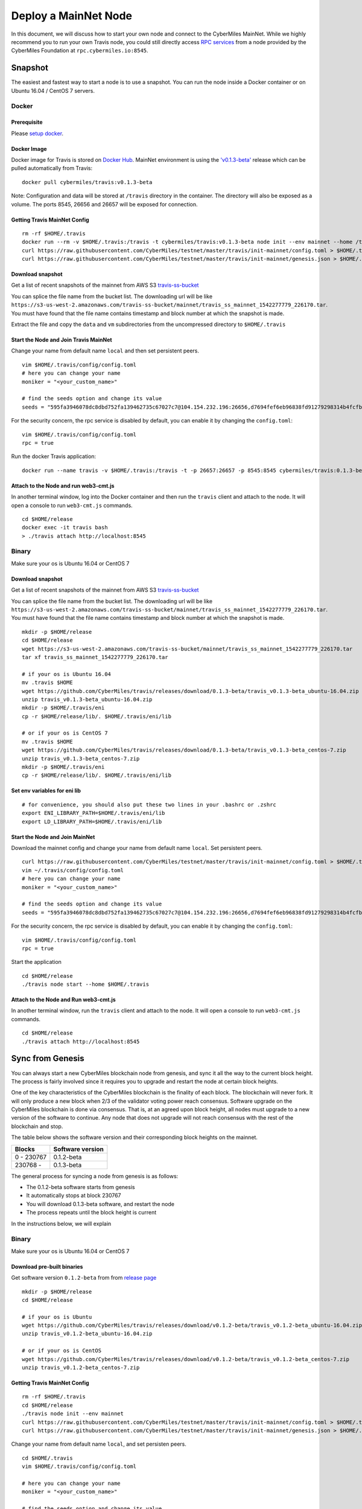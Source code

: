======================
Deploy a MainNet Node
======================

In this document, we will discuss how to start your own node and connect to the CyberMiles MainNet. While we highly recommend you to run your own Travis node, you could still directly access `RPC services <https://travis.readthedocs.io/en/latest/json-rpc.html>`_ from a node provided by the CyberMiles Foundation at ``rpc.cybermiles.io:8545``.


********
Snapshot
********

The easiest and fastest way to start a node is to use a snapshot. You can run the node inside a Docker container or on Ubuntu 16.04 / CentOS 7 servers.

Docker
======

Prerequisite
------------

Please `setup docker <https://docs.docker.com/engine/installation/>`_.

Docker Image
------------

Docker image for Travis is stored on `Docker Hub <https://hub.docker.com/r/cybermiles/travis/tags/>`_. MainNet environment is using the `'v0.1.3-beta' <https://github.com/CyberMiles/travis/releases/tag/v0.1.3-beta>`_ release which can be pulled automatically from Travis:

::

  docker pull cybermiles/travis:v0.1.3-beta

Note: Configuration and data will be stored at ``/travis`` directory in the container. The directory will also be exposed as a volume. The ports 8545, 26656 and 26657 will be exposed for connection.

Getting Travis MainNet Config
-----------------------------

::

  rm -rf $HOME/.travis
  docker run --rm -v $HOME/.travis:/travis -t cybermiles/travis:v0.1.3-beta node init --env mainnet --home /travis
  curl https://raw.githubusercontent.com/CyberMiles/testnet/master/travis/init-mainnet/config.toml > $HOME/.travis/config/config.toml
  curl https://raw.githubusercontent.com/CyberMiles/testnet/master/travis/init-mainnet/genesis.json > $HOME/.travis/config/genesis.json

Download snapshot
------------------

Get a list of recent snapshots of the mainnet from AWS S3 `travis-ss-bucket <https://s3-us-west-2.amazonaws.com/travis-ss-bucket>`_

You can splice the file name from the bucket list. The downloading url will be like ``https://s3-us-west-2.amazonaws.com/travis-ss-bucket/mainnet/travis_ss_mainnet_1542277779_226170.tar``. You must have found that the file name contains timestamp and block number at which the snapshot is made.

Extract the file and copy the ``data`` and ``vm`` subdirectories from the uncompressed directory to ``$HOME/.travis``

Start the Node and Join Travis MainNet
--------------------------------------

Change your name from default name ``local`` and then set persistent peers.

::

  vim $HOME/.travis/config/config.toml
  # here you can change your name
  moniker = "<your_custom_name>"
  
  # find the seeds option and change its value
  seeds = "595fa3946078dc8dbd752fa139462735c67027c7@104.154.232.196:26656,d7694fef6eb96838fd91279298314b4fcfb9aa03@35.193.249.179:26656,11b4a29a26d55c09d96a0af6a6dbb40ec840c263@35.226.7.62:26656,96d43bc533313e9c6ba7303390f1b858f38c3c5a@35.184.27.200:26656,873d6befc7145b86e48cf6c23a8c5fd3aebec6a3@35.196.9.192:26656,499decf32125463826cbb7b6eab6697179396688@35.196.33.211:26656"

For the security concern, the rpc service is disabled by default, you can enable it by changing the ``config.toml``:

::

  vim $HOME/.travis/config/config.toml
  rpc = true

Run the docker Travis application:

::

  docker run --name travis -v $HOME/.travis:/travis -t -p 26657:26657 -p 8545:8545 cybermiles/travis:0.1.3-beta node start --home /travis


Attach to the Node and run web3-cmt.js 
---------------------------------------

In another terminal window, log into the Docker container and then run the ``travis`` client and attach to the node. It will open a console to run ``web3-cmt.js`` commands.

::

  cd $HOME/release
  docker exec -it travis bash
  > ./travis attach http://localhost:8545


Binary
======

Make sure your os is Ubuntu 16.04 or CentOS 7

Download snapshot
------------------

Get a list of recent snapshots of the mainnet from AWS S3 `travis-ss-bucket <https://s3-us-west-2.amazonaws.com/travis-ss-bucket>`_

You can splice the file name from the bucket list. The downloading url will be like ``https://s3-us-west-2.amazonaws.com/travis-ss-bucket/mainnet/travis_ss_mainnet_1542277779_226170.tar``. You must have found that the file name contains timestamp and block number at which the snapshot is made.

::

  mkdir -p $HOME/release
  cd $HOME/release
  wget https://s3-us-west-2.amazonaws.com/travis-ss-bucket/mainnet/travis_ss_mainnet_1542277779_226170.tar
  tar xf travis_ss_mainnet_1542277779_226170.tar

  # if your os is Ubuntu 16.04
  mv .travis $HOME
  wget https://github.com/CyberMiles/travis/releases/download/0.1.3-beta/travis_v0.1.3-beta_ubuntu-16.04.zip
  unzip travis_v0.1.3-beta_ubuntu-16.04.zip
  mkdir -p $HOME/.travis/eni
  cp -r $HOME/release/lib/. $HOME/.travis/eni/lib
  
  # or if your os is CentOS 7
  mv .travis $HOME
  wget https://github.com/CyberMiles/travis/releases/download/0.1.3-beta/travis_v0.1.3-beta_centos-7.zip
  unzip travis_v0.1.3-beta_centos-7.zip
  mkdir -p $HOME/.travis/eni
  cp -r $HOME/release/lib/. $HOME/.travis/eni/lib


Set env variables for eni lib
------------------------------

::

  # for convenience, you should also put these two lines in your .bashrc or .zshrc
  export ENI_LIBRARY_PATH=$HOME/.travis/eni/lib
  export LD_LIBRARY_PATH=$HOME/.travis/eni/lib

Start the Node and Join MainNet
--------------------------------------

Download the mainnet config and change your name from default name ``local``. Set persistent peers.

::

  curl https://raw.githubusercontent.com/CyberMiles/testnet/master/travis/init-mainnet/config.toml > $HOME/.travis/config/config.toml
  vim ~/.travis/config/config.toml
  # here you can change your name
  moniker = "<your_custom_name>"
  
  # find the seeds option and change its value
  seeds = "595fa3946078dc8dbd752fa139462735c67027c7@104.154.232.196:26656,d7694fef6eb96838fd91279298314b4fcfb9aa03@35.193.249.179:26656,11b4a29a26d55c09d96a0af6a6dbb40ec840c263@35.226.7.62:26656,96d43bc533313e9c6ba7303390f1b858f38c3c5a@35.184.27.200:26656,873d6befc7145b86e48cf6c23a8c5fd3aebec6a3@35.196.9.192:26656,499decf32125463826cbb7b6eab6697179396688@35.196.33.211:26656"

For the security concern, the rpc service is disabled by default, you can enable it by changing the ``config.toml``:

::

  vim $HOME/.travis/config/config.toml
  rpc = true


Start the application

::

  cd $HOME/release
  ./travis node start --home $HOME/.travis


Attach to the Node and Run web3-cmt.js 
---------------------------------------

In another terminal window, run the ``travis`` client and attach to the node. It will open a console to run ``web3-cmt.js`` commands.

::

  cd $HOME/release
  ./travis attach http://localhost:8545


******************
Sync from Genesis
******************

You can always start a new CyberMiles blockchain node from genesis, and sync it all the way to the current block height. The process is fairly involved since it requires you to upgrade and restart the node at certain block heights.

One of the key characteristics of the CyberMiles blockchain is the finality of each block. The blockchain will never fork. It will only produce a new block when 2/3 of the validator voting power reach consensus. Software upgrade on the CyberMiles blockchain is done via consensus. That is, at an agreed upon block height, all nodes must upgrade to a new version of the software to continue. Any node that does not upgrade will not reach consensus with the rest of the blockchain and stop.

The table below shows the software version and their corresponding block heights on the mainnet.

============ =================
Blocks       Software version
============ =================
0 - 230767   0.1.2-beta
230768 -     0.1.3-beta
============ =================

The general process for syncing a node from genesis is as follows:

* The 0.1.2-beta software starts from genesis
* It automatically stops at block 230767
* You will download 0.1.3-beta software, and restart the node
* The process repeats until the block height is current

In the instructions below, we will explain 

Binary
======

Make sure your os is Ubuntu 16.04 or CentOS 7

Download pre-built binaries
----------------------------

Get software version ``0.1.2-beta`` from from `release page <https://github.com/CyberMiles/travis/releases/>`_

::

  mkdir -p $HOME/release
  cd $HOME/release
  
  # if your os is Ubuntu
  wget https://github.com/CyberMiles/travis/releases/download/v0.1.2-beta/travis_v0.1.2-beta_ubuntu-16.04.zip
  unzip travis_v0.1.2-beta_ubuntu-16.04.zip

  # or if your os is CentOS
  wget https://github.com/CyberMiles/travis/releases/download/v0.1.2-beta/travis_v0.1.2-beta_centos-7.zip
  unzip travis_v0.1.2-beta_centos-7.zip

Getting Travis MainNet Config
-----------------------------

::

  rm -rf $HOME/.travis
  cd $HOME/release
  ./travis node init --env mainnet
  curl https://raw.githubusercontent.com/CyberMiles/testnet/master/travis/init-mainnet/config.toml > $HOME/.travis/config/config.toml
  curl https://raw.githubusercontent.com/CyberMiles/testnet/master/travis/init-mainnet/genesis.json > $HOME/.travis/config/genesis.json


Change your name from default name ``local``, and set persisten peers.

::

  cd $HOME/.travis
  vim $HOME/.travis/config/config.toml

  # here you can change your name
  moniker = "<your_custom_name>"
  
  # find the seeds option and change its value
  seeds = "595fa3946078dc8dbd752fa139462735c67027c7@104.154.232.196:26656,d7694fef6eb96838fd91279298314b4fcfb9aa03@35.193.249.179:26656,11b4a29a26d55c09d96a0af6a6dbb40ec840c263@35.226.7.62:26656,96d43bc533313e9c6ba7303390f1b858f38c3c5a@35.184.27.200:26656,873d6befc7145b86e48cf6c23a8c5fd3aebec6a3@35.196.9.192:26656,499decf32125463826cbb7b6eab6697179396688@35.196.33.211:26656"


Copy libeni into the default Travis data directory
--------------------------------------------------

::

  mkdir -p $HOME/.travis/eni
  cp -r $HOME/release/lib/. $HOME/.travis/eni/lib
  
  # set env variables for eni lib
  # for convenience, you should also put these two lines in your .bashrc or .zshrc
  export ENI_LIBRARY_PATH=$HOME/.travis/eni/lib
  export LD_LIBRARY_PATH=$HOME/.travis/eni/lib

Start the Node and Join Travis MainNet
--------------------------------------

::

  cd $HOME/release
  ./travis node start

Upgrade and Continue
---------------------

At certain block heights, the node will stop. Download the next version of the software (e.g., ``0.1.3-beta`` at block height 230767), and restart.

::

  rm -rf $HOME/release
  mkdir -p $HOME/release
  cd $HOME/release
  
  # if your os is Ubuntu
  wget https://github.com/CyberMiles/travis/releases/download/v0.1.3-beta/travis_v0.1.3-beta_ubuntu-16.04.zip
  unzip travis_v0.1.3-beta_ubuntu-16.04.zip

  # or if your os is CentOS
  wget https://github.com/CyberMiles/travis/releases/download/v0.1.3-beta/travis_v0.1.3-beta_centos-7.zip
  unzip travis_v0.1.3-beta_centos-7.zip
  
  ./travis node start


Docker
======

Prerequisite
------------

Please `setup docker <https://docs.docker.com/engine/installation/>`_.

Docker Image
------------

Docker image for Travis is stored on `Docker Hub <https://hub.docker.com/r/cybermiles/travis/tags/>`_. Genesis starts from software version ``0.1.2-beta``

::

  docker pull cybermiles/travis:v0.1.2-beta

Note: Configuration and data will be stored at ``/travis`` directory in the container. The directory will also be exposed as a volume. The ports 8545, 26656 and 26657 will be exposed for connection.

Getting Travis MainNet Config
-----------------------------

::

  rm -rf $HOME/.travis
  docker run --rm -v $HOME/.travis:/travis -t cybermiles/travis:0.1.2-beta node init --env mainnet --home /travis
  curl https://raw.githubusercontent.com/CyberMiles/testnet/master/travis/init-mainnet/config.toml > $HOME/.travis/config/config.toml
  curl https://raw.githubusercontent.com/CyberMiles/testnet/master/travis/init-mainnet/genesis.json > $HOME/.travis/config/genesis.json

Start the Node and Join MainNet
--------------------------------------
First change your name from default name ``local``, and set persistent peers.

::

  vim ~/.travis/config/config.toml

  # here you can change your name
  moniker = "<your_custom_name>"
  
  # find the seeds option and change its value
  seeds = "595fa3946078dc8dbd752fa139462735c67027c7@104.154.232.196:26656,d7694fef6eb96838fd91279298314b4fcfb9aa03@35.193.249.179:26656,11b4a29a26d55c09d96a0af6a6dbb40ec840c263@35.226.7.62:26656,96d43bc533313e9c6ba7303390f1b858f38c3c5a@35.184.27.200:26656,873d6befc7145b86e48cf6c23a8c5fd3aebec6a3@35.196.9.192:26656,499decf32125463826cbb7b6eab6697179396688@35.196.33.211:26656"

Run the docker Travis application:

::

  docker run --name travis -v $HOME/.travis:/travis -p 26657:26657 -p 8545:8545 -t cybermiles/travis:v0.1.2-beta node start --home /travis

Upgrade and Continue
---------------------

At certain block heights, the node will stop. Download the next version of the software (e.g., ``0.1.3-beta`` at block height 230767), and restart.

::

  docker stop travis
  docker rm travis
  
  docker pull cybermiles/travis:v0.1.3-beta
  docker run --name travis -v $HOME/.travis:/travis -p 26657:26657 -p 8545:8545 -t cybermiles/travis:v0.1.3-beta node start --home /travis
  
